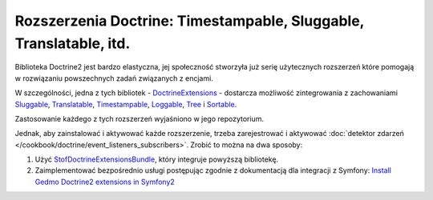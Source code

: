Rozszerzenia Doctrine: Timestampable, Sluggable, Translatable, itd.
===================================================================

Biblioteka Doctrine2 jest bardzo elastyczna, jej społeczność stworzyła już serię 
użytecznych rozszerzeń które pomogają w rozwiązaniu powszechnych zadań związanych z encjami.

W szczególności, jedna z tych bibliotek - `DoctrineExtensions`_ - dostarcza możliwość
zintegrowania z zachowaniami `Sluggable`_, `Translatable`_, `Timestampable`_,
`Loggable`_, `Tree`_ i `Sortable`_.

Zastosowanie każdego z tych rozszerzeń wyjaśniono w jego repozytorium.

Jednak, aby zainstalować i aktywować każde rozszerzenie, trzeba zarejestrować
i aktywować :doc:`detektor zdarzeń </cookbook/doctrine/event_listeners_subscribers>`.
Zrobić to można na dwa sposoby:

#. Użyć `StofDoctrineExtensionsBundle`_, który integruje powyższą bibliotekę.

#. Zaimplementować bezpośrednio usługi postępując zgodnie z dokumentacją dla
   integracji z Symfony: `Install Gedmo Doctrine2 extensions in Symfony2`_

.. _`DoctrineExtensions`: https://github.com/Atlantic18/DoctrineExtensions
.. _`StofDoctrineExtensionsBundle`: https://github.com/stof/StofDoctrineExtensionsBundle
.. _`Sluggable`: https://github.com/Atlantic18/DoctrineExtensions/blob/master/doc/sluggable.md
.. _`Translatable`: https://github.com/Atlantic18/DoctrineExtensions/blob/master/doc/translatable.md
.. _`Timestampable`: https://github.com/Atlantic18/DoctrineExtensions/blob/master/doc/timestampable.md
.. _`Loggable`: https://github.com/Atlantic18/DoctrineExtensions/blob/master/doc/loggable.md
.. _`Tree`: https://github.com/Atlantic18/DoctrineExtensions/blob/master/doc/tree.md
.. _`Sortable`: https://github.com/Atlantic18/DoctrineExtensions/blob/master/doc/sortable.md
.. _`Install Gedmo Doctrine2 extensions in Symfony2`: https://github.com/Atlantic18/DoctrineExtensions/blob/master/doc/symfony2.md
